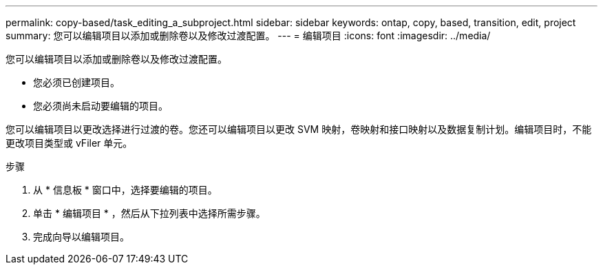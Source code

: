 ---
permalink: copy-based/task_editing_a_subproject.html 
sidebar: sidebar 
keywords: ontap, copy, based, transition, edit, project 
summary: 您可以编辑项目以添加或删除卷以及修改过渡配置。 
---
= 编辑项目
:icons: font
:imagesdir: ../media/


[role="lead"]
您可以编辑项目以添加或删除卷以及修改过渡配置。

* 您必须已创建项目。
* 您必须尚未启动要编辑的项目。


您可以编辑项目以更改选择进行过渡的卷。您还可以编辑项目以更改 SVM 映射，卷映射和接口映射以及数据复制计划。编辑项目时，不能更改项目类型或 vFiler 单元。

.步骤
. 从 * 信息板 * 窗口中，选择要编辑的项目。
. 单击 * 编辑项目 * ，然后从下拉列表中选择所需步骤。
. 完成向导以编辑项目。

